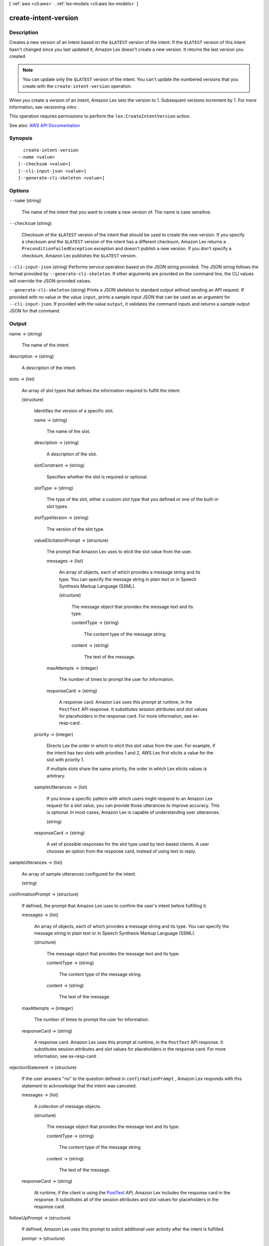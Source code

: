 [ :ref:`aws <cli:aws>` . :ref:`lex-models <cli:aws lex-models>` ]

.. _cli:aws lex-models create-intent-version:


*********************
create-intent-version
*********************



===========
Description
===========



Creates a new version of an intent based on the ``$LATEST`` version of the intent. If the ``$LATEST`` version of this intent hasn't changed since you last updated it, Amazon Lex doesn't create a new version. It returns the last version you created.

 

.. note::

   

  You can update only the ``$LATEST`` version of the intent. You can't update the numbered versions that you create with the ``create-intent-version`` operation.

   

 

When you create a version of an intent, Amazon Lex sets the version to 1. Subsequent versions increment by 1. For more information, see  versioning-intro . 

 

This operation requires permissions to perform the ``lex:CreateIntentVersion`` action. 



See also: `AWS API Documentation <https://docs.aws.amazon.com/goto/WebAPI/lex-models-2017-04-19/CreateIntentVersion>`_


========
Synopsis
========

::

    create-intent-version
  --name <value>
  [--checksum <value>]
  [--cli-input-json <value>]
  [--generate-cli-skeleton <value>]




=======
Options
=======

``--name`` (string)


  The name of the intent that you want to create a new version of. The name is case sensitive. 

  

``--checksum`` (string)


  Checksum of the ``$LATEST`` version of the intent that should be used to create the new version. If you specify a checksum and the ``$LATEST`` version of the intent has a different checksum, Amazon Lex returns a ``PreconditionFailedException`` exception and doesn't publish a new version. If you don't specify a checksum, Amazon Lex publishes the ``$LATEST`` version.

  

``--cli-input-json`` (string)
Performs service operation based on the JSON string provided. The JSON string follows the format provided by ``--generate-cli-skeleton``. If other arguments are provided on the command line, the CLI values will override the JSON-provided values.

``--generate-cli-skeleton`` (string)
Prints a JSON skeleton to standard output without sending an API request. If provided with no value or the value ``input``, prints a sample input JSON that can be used as an argument for ``--cli-input-json``. If provided with the value ``output``, it validates the command inputs and returns a sample output JSON for that command.



======
Output
======

name -> (string)

  

  The name of the intent.

  

  

description -> (string)

  

  A description of the intent.

  

  

slots -> (list)

  

  An array of slot types that defines the information required to fulfill the intent.

  

  (structure)

    

    Identifies the version of a specific slot.

    

    name -> (string)

      

      The name of the slot.

      

      

    description -> (string)

      

      A description of the slot.

      

      

    slotConstraint -> (string)

      

      Specifies whether the slot is required or optional. 

      

      

    slotType -> (string)

      

      The type of the slot, either a custom slot type that you defined or one of the built-in slot types.

      

      

    slotTypeVersion -> (string)

      

      The version of the slot type.

      

      

    valueElicitationPrompt -> (structure)

      

      The prompt that Amazon Lex uses to elicit the slot value from the user.

      

      messages -> (list)

        

        An array of objects, each of which provides a message string and its type. You can specify the message string in plain text or in Speech Synthesis Markup Language (SSML).

        

        (structure)

          

          The message object that provides the message text and its type.

          

          contentType -> (string)

            

            The content type of the message string.

            

            

          content -> (string)

            

            The text of the message.

            

            

          

        

      maxAttempts -> (integer)

        

        The number of times to prompt the user for information.

        

        

      responseCard -> (string)

        

        A response card. Amazon Lex uses this prompt at runtime, in the ``PostText`` API response. It substitutes session attributes and slot values for placeholders in the response card. For more information, see  ex-resp-card . 

        

        

      

    priority -> (integer)

      

      Directs Lex the order in which to elicit this slot value from the user. For example, if the intent has two slots with priorities 1 and 2, AWS Lex first elicits a value for the slot with priority 1.

       

      If multiple slots share the same priority, the order in which Lex elicits values is arbitrary.

      

      

    sampleUtterances -> (list)

      

      If you know a specific pattern with which users might respond to an Amazon Lex request for a slot value, you can provide those utterances to improve accuracy. This is optional. In most cases, Amazon Lex is capable of understanding user utterances. 

      

      (string)

        

        

      

    responseCard -> (string)

      

      A set of possible responses for the slot type used by text-based clients. A user chooses an option from the response card, instead of using text to reply. 

      

      

    

  

sampleUtterances -> (list)

  

  An array of sample utterances configured for the intent. 

  

  (string)

    

    

  

confirmationPrompt -> (structure)

  

  If defined, the prompt that Amazon Lex uses to confirm the user's intent before fulfilling it. 

  

  messages -> (list)

    

    An array of objects, each of which provides a message string and its type. You can specify the message string in plain text or in Speech Synthesis Markup Language (SSML).

    

    (structure)

      

      The message object that provides the message text and its type.

      

      contentType -> (string)

        

        The content type of the message string.

        

        

      content -> (string)

        

        The text of the message.

        

        

      

    

  maxAttempts -> (integer)

    

    The number of times to prompt the user for information.

    

    

  responseCard -> (string)

    

    A response card. Amazon Lex uses this prompt at runtime, in the ``PostText`` API response. It substitutes session attributes and slot values for placeholders in the response card. For more information, see  ex-resp-card . 

    

    

  

rejectionStatement -> (structure)

  

  If the user answers "no" to the question defined in ``confirmationPrompt`` , Amazon Lex responds with this statement to acknowledge that the intent was canceled. 

  

  messages -> (list)

    

    A collection of message objects.

    

    (structure)

      

      The message object that provides the message text and its type.

      

      contentType -> (string)

        

        The content type of the message string.

        

        

      content -> (string)

        

        The text of the message.

        

        

      

    

  responseCard -> (string)

    

    At runtime, if the client is using the `PostText <http://docs.aws.amazon.com/lex/latest/dg/API_runtime_PostText.html>`_ API, Amazon Lex includes the response card in the response. It substitutes all of the session attributes and slot values for placeholders in the response card. 

    

    

  

followUpPrompt -> (structure)

  

  If defined, Amazon Lex uses this prompt to solicit additional user activity after the intent is fulfilled. 

  

  prompt -> (structure)

    

    Prompts for information from the user. 

    

    messages -> (list)

      

      An array of objects, each of which provides a message string and its type. You can specify the message string in plain text or in Speech Synthesis Markup Language (SSML).

      

      (structure)

        

        The message object that provides the message text and its type.

        

        contentType -> (string)

          

          The content type of the message string.

          

          

        content -> (string)

          

          The text of the message.

          

          

        

      

    maxAttempts -> (integer)

      

      The number of times to prompt the user for information.

      

      

    responseCard -> (string)

      

      A response card. Amazon Lex uses this prompt at runtime, in the ``PostText`` API response. It substitutes session attributes and slot values for placeholders in the response card. For more information, see  ex-resp-card . 

      

      

    

  rejectionStatement -> (structure)

    

    If the user answers "no" to the question defined in the ``prompt`` field, Amazon Lex responds with this statement to acknowledge that the intent was canceled. 

    

    messages -> (list)

      

      A collection of message objects.

      

      (structure)

        

        The message object that provides the message text and its type.

        

        contentType -> (string)

          

          The content type of the message string.

          

          

        content -> (string)

          

          The text of the message.

          

          

        

      

    responseCard -> (string)

      

      At runtime, if the client is using the `PostText <http://docs.aws.amazon.com/lex/latest/dg/API_runtime_PostText.html>`_ API, Amazon Lex includes the response card in the response. It substitutes all of the session attributes and slot values for placeholders in the response card. 

      

      

    

  

conclusionStatement -> (structure)

  

  After the Lambda function specified in the ``fulfillmentActivity`` field fulfills the intent, Amazon Lex conveys this statement to the user. 

  

  messages -> (list)

    

    A collection of message objects.

    

    (structure)

      

      The message object that provides the message text and its type.

      

      contentType -> (string)

        

        The content type of the message string.

        

        

      content -> (string)

        

        The text of the message.

        

        

      

    

  responseCard -> (string)

    

    At runtime, if the client is using the `PostText <http://docs.aws.amazon.com/lex/latest/dg/API_runtime_PostText.html>`_ API, Amazon Lex includes the response card in the response. It substitutes all of the session attributes and slot values for placeholders in the response card. 

    

    

  

dialogCodeHook -> (structure)

  

  If defined, Amazon Lex invokes this Lambda function for each user input.

  

  uri -> (string)

    

    The Amazon Resource Name (ARN) of the Lambda function.

    

    

  messageVersion -> (string)

    

    The version of the request-response that you want Amazon Lex to use to invoke your Lambda function. For more information, see  using-lambda .

    

    

  

fulfillmentActivity -> (structure)

  

  Describes how the intent is fulfilled. 

  

  type -> (string)

    

    How the intent should be fulfilled, either by running a Lambda function or by returning the slot data to the client application. 

    

    

  codeHook -> (structure)

    

    A description of the Lambda function that is run to fulfill the intent. 

    

    uri -> (string)

      

      The Amazon Resource Name (ARN) of the Lambda function.

      

      

    messageVersion -> (string)

      

      The version of the request-response that you want Amazon Lex to use to invoke your Lambda function. For more information, see  using-lambda .

      

      

    

  

parentIntentSignature -> (string)

  

  A unique identifier for a built-in intent.

  

  

lastUpdatedDate -> (timestamp)

  

  The date that the intent was updated. 

  

  

createdDate -> (timestamp)

  

  The date that the intent was created.

  

  

version -> (string)

  

  The version number assigned to the new version of the intent.

  

  

checksum -> (string)

  

  Checksum of the intent version created.

  

  

